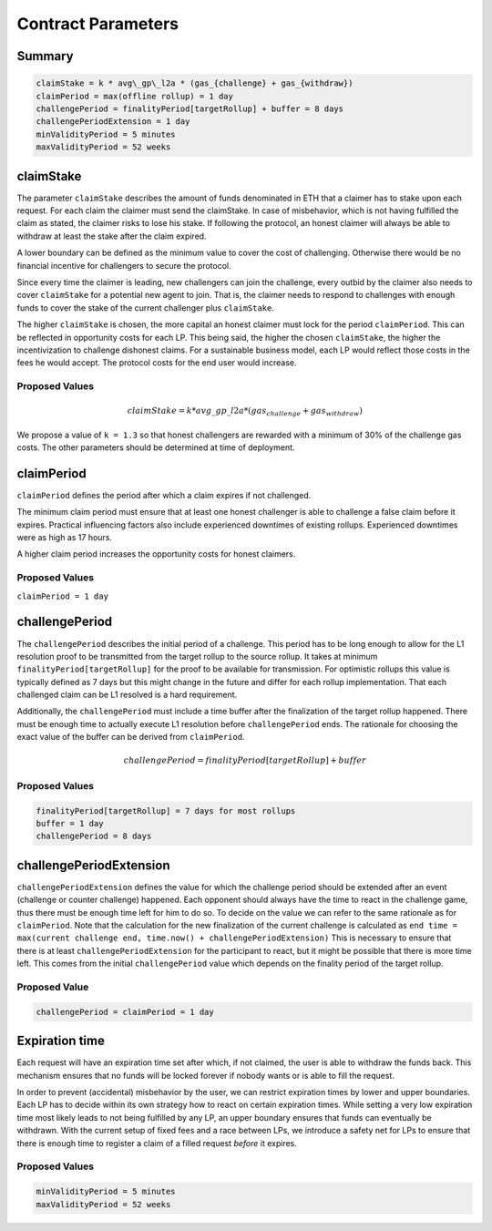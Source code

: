 .. _contract_parameters:

Contract Parameters
===================


Summary
-------

.. code::

    claimStake = k * avg\_gp\_l2a * (gas_{challenge} + gas_{withdraw})
    claimPeriod = max(offline rollup) = 1 day
    challengePeriod = finalityPeriod[targetRollup] + buffer = 8 days
    challengePeriodExtension = 1 day
    minValidityPeriod = 5 minutes
    maxValidityPeriod = 52 weeks

claimStake
----------

The parameter ``claimStake`` describes the amount of funds denominated in ETH that a claimer has to
stake upon each request. For each claim the claimer must send the claimStake. In case of
misbehavior, which is not having fulfilled the claim as stated, the claimer risks to lose his stake.
If following the protocol, an honest claimer will always be able to withdraw at least the stake
after the claim expired.

A lower boundary can be defined as the minimum value to cover the cost of challenging. Otherwise
there would be no financial incentive for challengers to secure the protocol.

Since every time the claimer is leading, new challengers can join the challenge, every outbid by
the claimer also needs to cover ``claimStake`` for a potential new agent to join. That is, the claimer needs to respond
to challenges with enough funds to cover the stake of the current challenger plus ``claimStake``.

The higher ``claimStake`` is chosen, the more capital an honest claimer must lock for the period
``claimPeriod``.  This can be reflected in opportunity costs for each LP. This being said, the
higher the chosen ``claimStake``, the higher the incentivization to challenge dishonest claims.
For a sustainable business model, each LP would reflect those costs in the fees he would accept.
The protocol costs for the end user would increase.

Proposed Values
^^^^^^^^^^^^^^^

.. math::

   claimStake = k * avg\_gp\_l2a * (gas_{challenge} + gas_{withdraw})

.. glossary::

    :math:`gas_{challenge}`
        gas cost of a challenge

    :math:`gas_{withdraw}`
        gas cost of a withdraw

    :math:`k`
       reward parameter to incentivize interacting with the protocol (challenge on false claims)

    :math:`avg\_gp\_l2a`
       average gas price over a period of time of source rollup where claim and challenge happens

We propose a value of ``k = 1.3`` so that honest challengers are rewarded with a minimum of 30% of the challenge gas
costs. The other parameters should be determined at time of deployment.

claimPeriod
-----------

``claimPeriod`` defines the period after which a claim expires if not challenged.

The minimum claim period must ensure that at least one honest challenger is able to challenge a
false claim before it expires. Practical influencing factors also include experienced downtimes of
existing rollups. Experienced downtimes were as high as 17 hours.

A higher claim period increases the opportunity costs for honest claimers.


Proposed Values
^^^^^^^^^^^^^^^

``claimPeriod = 1 day``


challengePeriod
---------------

The ``challengePeriod`` describes the initial period of a challenge. This period has to be long enough to allow for the
L1 resolution proof to be transmitted from the target rollup to the source rollup. It takes at minimum
``finalityPeriod[targetRollup]`` for the proof to be available for transmission. For optimistic rollups this value is
typically defined as 7 days but this might change in the future and differ for each rollup implementation. That each
challenged claim can be L1 resolved is a hard requirement.

Additionally, the ``challengePeriod`` must include a time buffer after the finalization of the target rollup happened.
There must be enough time to actually execute L1 resolution before ``challengePeriod`` ends. The rationale for
choosing the exact value of the buffer can be derived from ``claimPeriod``.

.. math:: challengePeriod = finalityPeriod[targetRollup] + buffer

Proposed Values
^^^^^^^^^^^^^^^

.. code::

    finalityPeriod[targetRollup] = 7 days for most rollups
    buffer = 1 day
    challengePeriod = 8 days

challengePeriodExtension
------------------------

``challengePeriodExtension`` defines the value for which the challenge period should be extended after an event
(challenge or counter challenge) happened. Each opponent should always have the time to react in the challenge game,
thus there must be enough time left for him to do so. To decide on the value we can refer to the same rationale as for
``claimPeriod``. Note that the calculation for the new finalization of the current challenge is calculated as
``end time = max(current challenge end, time.now() + challengePeriodExtension)`` This is necessary to ensure that there
is at least ``challengePeriodExtension`` for the participant to react, but it might be possible that there is more time
left. This comes from the initial ``challengePeriod`` value which depends on the finality period of the target rollup.

Proposed Value
^^^^^^^^^^^^^^

.. code::

    challengePeriod = claimPeriod = 1 day

Expiration time
---------------

Each request will have an expiration time set after which, if not claimed, the user is able to
withdraw the funds back. This mechanism ensures that no funds will be locked forever if nobody wants
or is able to fill the request.

In order to prevent (accidental) misbehavior by the user, we can restrict expiration times by lower
and upper boundaries. Each LP has to decide within its own strategy how to react on certain
expiration times. While setting a very low expiration time most likely leads to not being fulfilled
by any LP, an upper boundary ensures that funds can eventually be withdrawn. With the current setup
of fixed fees and a race between LPs, we introduce a safety net for LPs to ensure that there is
enough time to register a claim of a filled request *before* it expires.

Proposed Values
^^^^^^^^^^^^^^^

.. code::

    minValidityPeriod = 5 minutes
    maxValidityPeriod = 52 weeks
